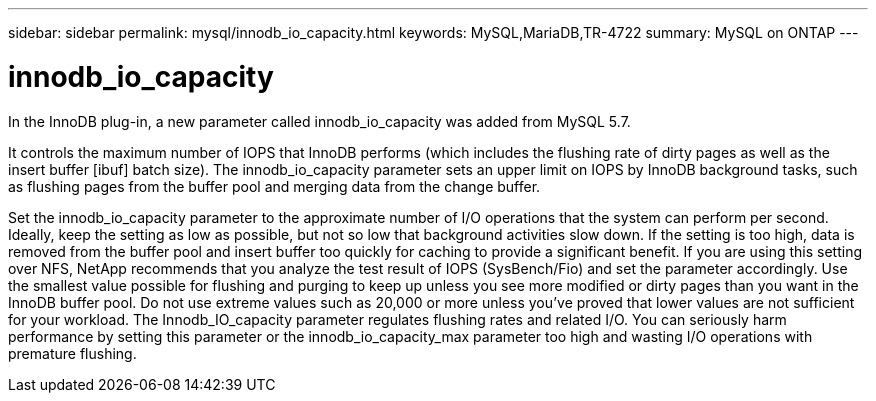 ---
sidebar: sidebar
permalink: mysql/innodb_io_capacity.html
keywords: MySQL,MariaDB,TR-4722
summary: MySQL on ONTAP
---

= innodb_io_capacity
[.lead]
In the InnoDB plug-in, a new parameter called innodb_io_capacity was added from MySQL 5.7. 

It controls the maximum number of IOPS that InnoDB performs (which includes the flushing rate of dirty pages as well as the insert buffer [ibuf] batch size). The innodb_io_capacity parameter sets an upper limit on IOPS by InnoDB background tasks, such as flushing pages from the buffer pool and merging data from the change buffer.  

Set the innodb_io_capacity parameter to the approximate number of I/O operations that the system can perform per second. Ideally, keep the setting as low as possible, but not so low that background activities slow down. If the setting is too high, data is removed from the buffer pool and insert buffer too quickly for caching to provide a significant benefit. If you are using this setting over NFS, NetApp recommends that you analyze the test result of IOPS (SysBench/Fio) and set the parameter accordingly. Use the smallest value possible for flushing and purging to keep up unless you see more modified or dirty pages than you want in the InnoDB buffer pool. Do not use extreme values such as 20,000 or more unless you’ve proved that lower values are not sufficient for your workload. The Innodb_IO_capacity parameter regulates flushing rates and related I/O. You can seriously harm performance by setting this parameter or the innodb_io_capacity_max parameter too high and wasting I/O operations with premature flushing.
